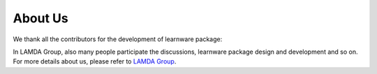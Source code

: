 ================
About Us
================

We thank all the contributors for the development of learnware package:

.. image:: https://github.com/Learnware-LAMDA/Learnware/graphs/contributors
   :align: center

In LAMDA Group, also many people participate the discussions, learnware package design and development and so on. 
For more details about us, please refer to `LAMDA Group <https://www.lamda.nju.edu.cn/>`_.